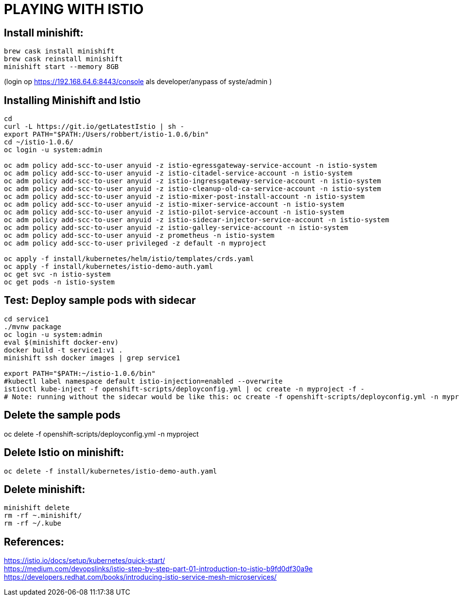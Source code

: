 = PLAYING WITH ISTIO


== Install minishift:
```
brew cask install minishift
brew cask reinstall minishift
minishift start --memory 8GB
```
(login op https://192.168.64.6:8443/console als developer/anypass  of syste/admin )

== Installing Minishift and Istio
```
cd
curl -L https://git.io/getLatestIstio | sh -
export PATH="$PATH:/Users/robbert/istio-1.0.6/bin"
cd ~/istio-1.0.6/
oc login -u system:admin

oc adm policy add-scc-to-user anyuid -z istio-egressgateway-service-account -n istio-system
oc adm policy add-scc-to-user anyuid -z istio-citadel-service-account -n istio-system
oc adm policy add-scc-to-user anyuid -z istio-ingressgateway-service-account -n istio-system
oc adm policy add-scc-to-user anyuid -z istio-cleanup-old-ca-service-account -n istio-system
oc adm policy add-scc-to-user anyuid -z istio-mixer-post-install-account -n istio-system
oc adm policy add-scc-to-user anyuid -z istio-mixer-service-account -n istio-system
oc adm policy add-scc-to-user anyuid -z istio-pilot-service-account -n istio-system
oc adm policy add-scc-to-user anyuid -z istio-sidecar-injector-service-account -n istio-system
oc adm policy add-scc-to-user anyuid -z istio-galley-service-account -n istio-system
oc adm policy add-scc-to-user anyuid -z prometheus -n istio-system
oc adm policy add-scc-to-user privileged -z default -n myproject

oc apply -f install/kubernetes/helm/istio/templates/crds.yaml
oc apply -f install/kubernetes/istio-demo-auth.yaml
oc get svc -n istio-system
oc get pods -n istio-system

```

== Test: Deploy sample pods with sidecar
```
cd service1
./mvnw package
oc login -u system:admin
eval $(minishift docker-env)
docker build -t service1:v1 .
minishift ssh docker images | grep service1

export PATH="$PATH:~/istio-1.0.6/bin"
#kubectl label namespace default istio-injection=enabled --overwrite
istioctl kube-inject -f openshift-scripts/deployconfig.yml | oc create -n myproject -f -
# Note: running without the sidecar would be like this: oc create -f openshift-scripts/deployconfig.yml -n myproject

```

== Delete the sample pods
oc delete -f openshift-scripts/deployconfig.yml -n myproject



== Delete Istio on minishift:
```
oc delete -f install/kubernetes/istio-demo-auth.yaml
```

== Delete minishift:
```
minishift delete
rm -rf ~.minishift/
rm -rf ~/.kube
```




== References:
link:https://istio.io/docs/setup/kubernetes/quick-start[https://istio.io/docs/setup/kubernetes/quick-start/] +
link:https://medium.com/devopslinks/istio-step-by-step-part-01-introduction-to-istio-b9fd0df30a9e[https://medium.com/devopslinks/istio-step-by-step-part-01-introduction-to-istio-b9fd0df30a9e] +
link:https://developers.redhat.com/books/introducing-istio-service-mesh-microservices/[https://developers.redhat.com/books/introducing-istio-service-mesh-microservices/]

